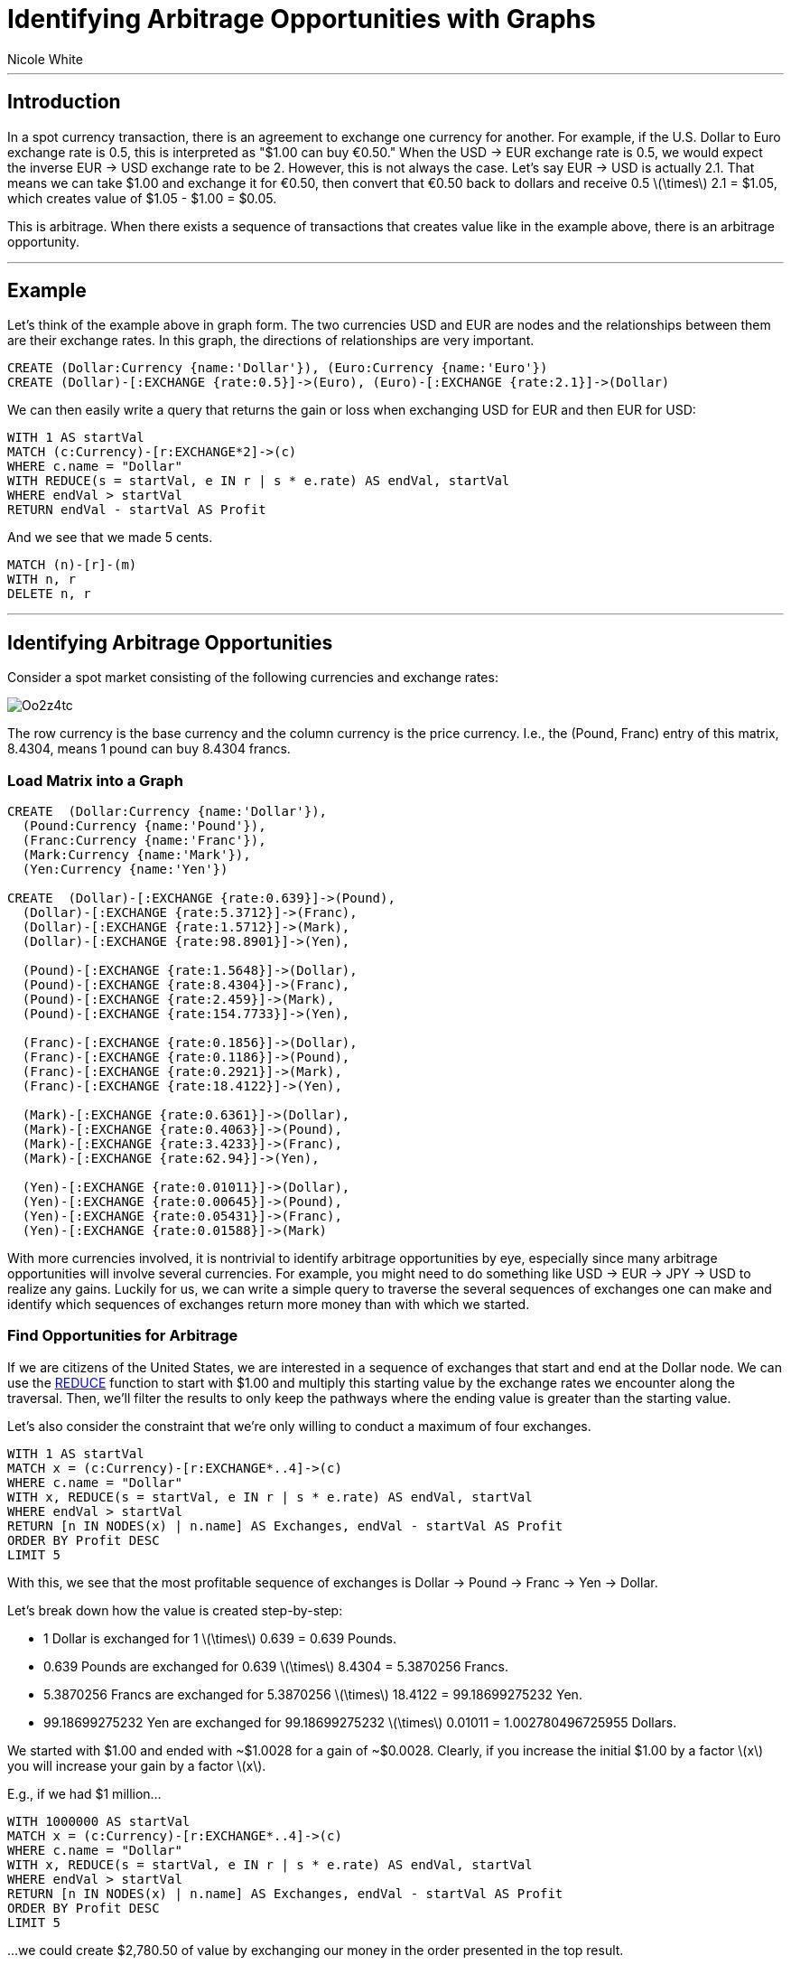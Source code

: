 = Identifying Arbitrage Opportunities with Graphs
:neo4j-version: 2.0.0-M06
:author: Nicole White
:twitter: @_nicolemargaret
:tags: domain:finance:forex

'''

== Introduction

In a spot currency transaction, there is an agreement to exchange one currency for another. For example, if the U.S. Dollar to Euro exchange rate is 0.5, this is interpreted as "$1.00 can buy €0.50." When the USD -> EUR exchange rate is 0.5, we would expect the inverse EUR -> USD exchange rate to be 2. However, this is not always the case. Let's say EUR -> USD is actually 2.1. That means we can take $1.00 and exchange it for €0.50, then convert that €0.50 back to dollars and receive 0.5 \(\times\) 2.1 = $1.05, which creates value of $1.05 - $1.00 = $0.05.

This is arbitrage. When there exists a sequence of transactions that creates value like in the example above, there is an arbitrage opportunity.

'''

== Example

Let's think of the example above in graph form. The two currencies USD and EUR are nodes and the relationships between them are their exchange rates. In this graph, the directions of relationships are very important.

[source, cypher]
----
CREATE (Dollar:Currency {name:'Dollar'}), (Euro:Currency {name:'Euro'})
CREATE (Dollar)-[:EXCHANGE {rate:0.5}]->(Euro), (Euro)-[:EXCHANGE {rate:2.1}]->(Dollar)
----
//graph

We can then easily write a query that returns the gain or loss when exchanging USD for EUR and then EUR for USD:

[source,cypher]
----
WITH 1 AS startVal
MATCH (c:Currency)-[r:EXCHANGE*2]->(c)
WHERE c.name = "Dollar"
WITH REDUCE(s = startVal, e IN r | s * e.rate) AS endVal, startVal
WHERE endVal > startVal
RETURN endVal - startVal AS Profit
----
//table

And we see that we made 5 cents.

//hide
[source, cypher]
----
MATCH (n)-[r]-(m)
WITH n, r
DELETE n, r
----

'''

== Identifying Arbitrage Opportunities

Consider a spot market consisting of the following currencies and exchange rates:

image::http://i.imgur.com/Oo2z4tc.png[align="center"]

The row currency is the base currency and the column currency is the price currency. I.e., the (Pound, Franc) entry of this matrix, 8.4304, means 1 pound can buy 8.4304 francs.

=== Load Matrix into a Graph

//setup
[source,cypher]
----
CREATE  (Dollar:Currency {name:'Dollar'}),
  (Pound:Currency {name:'Pound'}),
  (Franc:Currency {name:'Franc'}),
  (Mark:Currency {name:'Mark'}),
  (Yen:Currency {name:'Yen'})

CREATE  (Dollar)-[:EXCHANGE {rate:0.639}]->(Pound),
  (Dollar)-[:EXCHANGE {rate:5.3712}]->(Franc),
  (Dollar)-[:EXCHANGE {rate:1.5712}]->(Mark),
  (Dollar)-[:EXCHANGE {rate:98.8901}]->(Yen),

  (Pound)-[:EXCHANGE {rate:1.5648}]->(Dollar),
  (Pound)-[:EXCHANGE {rate:8.4304}]->(Franc),
  (Pound)-[:EXCHANGE {rate:2.459}]->(Mark),
  (Pound)-[:EXCHANGE {rate:154.7733}]->(Yen),

  (Franc)-[:EXCHANGE {rate:0.1856}]->(Dollar),
  (Franc)-[:EXCHANGE {rate:0.1186}]->(Pound),
  (Franc)-[:EXCHANGE {rate:0.2921}]->(Mark),
  (Franc)-[:EXCHANGE {rate:18.4122}]->(Yen),

  (Mark)-[:EXCHANGE {rate:0.6361}]->(Dollar),
  (Mark)-[:EXCHANGE {rate:0.4063}]->(Pound),
  (Mark)-[:EXCHANGE {rate:3.4233}]->(Franc),
  (Mark)-[:EXCHANGE {rate:62.94}]->(Yen),

  (Yen)-[:EXCHANGE {rate:0.01011}]->(Dollar),
  (Yen)-[:EXCHANGE {rate:0.00645}]->(Pound),
  (Yen)-[:EXCHANGE {rate:0.05431}]->(Franc),
  (Yen)-[:EXCHANGE {rate:0.01588}]->(Mark)
----
//graph

With more currencies involved, it is nontrivial to identify arbitrage opportunities by eye, especially since many arbitrage
opportunities will involve several currencies. For example, you might need to do something like USD -> EUR -> JPY -> USD to realize any gains. Luckily for us, we can write a simple query to traverse the several sequences of exchanges one can make and identify which sequences of exchanges return more money than with which we started.

=== Find Opportunities for Arbitrage

If we are citizens of the United States, we are interested in a sequence of exchanges that start and end at the Dollar node. We can use the link:http://neo4j.com/docs/stable/query-functions-collection.html#functions-reduce[REDUCE] function to start with $1.00 and multiply this starting value by the exchange rates we encounter along the traversal. Then, we'll filter the results to only keep the pathways where the ending value is greater than the starting value.

Let's also consider the constraint that we're only willing to conduct a maximum of four exchanges.

[source,cypher]
----
WITH 1 AS startVal
MATCH x = (c:Currency)-[r:EXCHANGE*..4]->(c)
WHERE c.name = "Dollar"
WITH x, REDUCE(s = startVal, e IN r | s * e.rate) AS endVal, startVal
WHERE endVal > startVal
RETURN [n IN NODES(x) | n.name] AS Exchanges, endVal - startVal AS Profit
ORDER BY Profit DESC
LIMIT 5
----
//table

With this, we see that the most profitable sequence of exchanges is Dollar -> Pound -> Franc -> Yen -> Dollar.

Let's break down how the value is created step-by-step:

* 1 Dollar is exchanged for 1 \(\times\) 0.639 = 0.639 Pounds.
* 0.639 Pounds are exchanged for 0.639 \(\times\) 8.4304 = 5.3870256 Francs.
* 5.3870256 Francs are exchanged for 5.3870256 \(\times\) 18.4122 = 99.18699275232 Yen.
* 99.18699275232 Yen are exchanged for 99.18699275232 \(\times\) 0.01011 = 1.002780496725955 Dollars.

We started with $1.00 and ended with {tilde}$1.0028 for a gain of {tilde}$0.0028. Clearly, if you increase the initial $1.00 by a factor \(x\) you will increase your gain by a factor \(x\).

E.g., if we had $1 million...

[source,cypher]
----
WITH 1000000 AS startVal
MATCH x = (c:Currency)-[r:EXCHANGE*..4]->(c)
WHERE c.name = "Dollar"
WITH x, REDUCE(s = startVal, e IN r | s * e.rate) AS endVal, startVal
WHERE endVal > startVal
RETURN [n IN NODES(x) | n.name] AS Exchanges, endVal - startVal AS Profit
ORDER BY Profit DESC
LIMIT 5
----
//table

...we could create $2,780.50 of value by exchanging our money in the order presented in the top result.

=== Optimize Exchanges From One Currency to Another

A second case to consider is the scenario where you want to optimize the exchange of one currency for another. For example, if an American firm owes 150 million Yen to a Japanese firm, the American firm would be interested in the sequence of exchanges by which they can start with the lowest Dollar amount possible and reach 150 million Yen.

This can be achieved with the following, where we start at the Dollar node and end at the Yen node. We can find the optimal sequence of exchanges and the initial Dollar amount needed to achieve the 150 million Yen. We sort by the Dollar amount needed in ascending order so that the pathways which allow us to start with the lowest Dollar amount possible are presented first.

For this example, let's say we're only willing to conduct a maximum of five exchanges.

[source,cypher]
----
WITH 150000000 AS target
MATCH x = (a:Currency)-[r:EXCHANGE*..5]->(b:Currency)
WHERE a.name = "Dollar" AND b.name = "Yen"
WITH x, REDUCE(s = 1, e IN r | s * e.rate) AS endVal, target
RETURN [n IN NODES(x) | n.name] AS Exchanges, target / endVal AS `Dollars Needed`, target AS `Yen Achieved`
ORDER BY `Dollars Needed`
LIMIT 5
----
//table

Thus, the optimal sequence of exchanges to convert Dollars to 150 million Yen is USD -> GBP -> FRF -> JPY, where we will need $1,512,295.07 to do so. Compare this to the Dollar amount we would need if we simply made the exchange directly to Yen, or USD -> JPY. The USD -> JPY exchange rate is 98.8901, so we would need 150,000,000 / 98.8901 = $1,516,835.36, which is $4,540.29 greater than the amount of Dollars we would need in the optimal exchange.

//console

'''

== About Me

* link:https://github.com/nicolewhite[GitHub]
* link:https://twitter.com/_nicolemargaret[Twitter]

